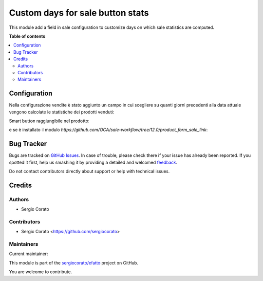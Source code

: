 =================================
Custom days for sale button stats
=================================

.. !!!!!!!!!!!!!!!!!!!!!!!!!!!!!!!!!!!!!!!!!!!!!!!!!!!!
   !! This file is generated by oca-gen-addon-readme !!
   !! changes will be overwritten.                   !!
   !!!!!!!!!!!!!!!!!!!!!!!!!!!!!!!!!!!!!!!!!!!!!!!!!!!!

.. |badge1| image:: https://img.shields.io/badge/maturity-Alpha-red.png
    :target: https://odoo-community.org/page/development-status
    :alt: Alpha
.. |badge2| image:: https://img.shields.io/badge/licence-AGPL--3-blue.png
    :target: http://www.gnu.org/licenses/agpl-3.0-standalone.html
    :alt: License: AGPL-3
.. |badge3| image:: https://img.shields.io/badge/github-sergiocorato%2Fefatto-lightgray.png?logo=github
    :target: https://github.com/sergiocorato/efatto/tree/12.0/sale_stats_days_custom
    :alt: sergiocorato/efatto

|badge1| |badge2| |badge3| 

This module add a field in sale configuration to customize days on which sale statistics are computed.

**Table of contents**

.. contents::
   :local:

Configuration
=============

Nella configurazione vendite è stato aggiunto un campo in cui scegliere su quanti giorni precedenti alla data attuale vengono calcolate le statistiche dei prodotti venduti:

.. image:: https://raw.githubusercontent.com/sergiocorato/efatto/12.0/sale_stats_days_custom/static/description/configurazione.png
    :alt: configurazione

Smart button raggiungibile nel prodotto:

.. image:: https://raw.githubusercontent.com/sergiocorato/efatto/12.0/sale_stats_days_custom/static/description/bottone_vendite.png
    :alt: bottone vendite

e se è installato il modulo `https://github.com/OCA/sale-workflow/tree/12.0/product_form_sale_link`:

.. image:: https://raw.githubusercontent.com/sergiocorato/efatto/12.0/sale_stats_days_custom/static/description/bottone_righe_vendite.png
    :alt: bottone righe vendite

Bug Tracker
===========

Bugs are tracked on `GitHub Issues <https://github.com/sergiocorato/efatto/issues>`_.
In case of trouble, please check there if your issue has already been reported.
If you spotted it first, help us smashing it by providing a detailed and welcomed
`feedback <https://github.com/sergiocorato/efatto/issues/new?body=module:%20sale_stats_days_custom%0Aversion:%2012.0%0A%0A**Steps%20to%20reproduce**%0A-%20...%0A%0A**Current%20behavior**%0A%0A**Expected%20behavior**>`_.

Do not contact contributors directly about support or help with technical issues.

Credits
=======

Authors
~~~~~~~

* Sergio Corato

Contributors
~~~~~~~~~~~~

* Sergio Corato <https://github.com/sergiocorato>

Maintainers
~~~~~~~~~~~

.. |maintainer-sergiocorato| image:: https://github.com/sergiocorato.png?size=40px
    :target: https://github.com/sergiocorato
    :alt: sergiocorato

Current maintainer:

|maintainer-sergiocorato| 

This module is part of the `sergiocorato/efatto <https://github.com/sergiocorato/efatto/tree/12.0/sale_stats_days_custom>`_ project on GitHub.

You are welcome to contribute.
